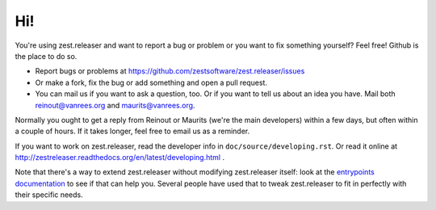 Hi!
===

You're using zest.releaser and want to report a bug or problem or you want to
fix something yourself? Feel free! Github is the place to do so.

- Report bugs or problems at
  https://github.com/zestsoftware/zest.releaser/issues

- Or make a fork, fix the bug or add something and open a pull request.

- You can mail us if you want to ask a question, too. Or if you want to tell
  us about an idea you have. Mail both `reinout@vanrees.org
  <mailto:reinout@vanrees.org>`_ and `maurits@vanrees.org
  <mailto:maurits@vanrees.org>`_.

Normally you ought to get a reply from Reinout or Maurits (we're the main
developers) within a few days, but often within a couple of hours. If it takes
longer, feel free to email us as a reminder.


If you want to work on zest.releaser, read the developer info in
``doc/source/developing.rst``.  Or read it online at
http://zestreleaser.readthedocs.org/en/latest/developing.html .

Note that there's a way to extend zest.releaser without modifying
zest.releaser itself: look at the `entrypoints documentation
<http://zestreleaser.readthedocs.org/en/latest/entrypoints.html>`_ to see if
that can help you. Several people have used that to tweak zest.releaser to fit
in perfectly with their specific needs.
